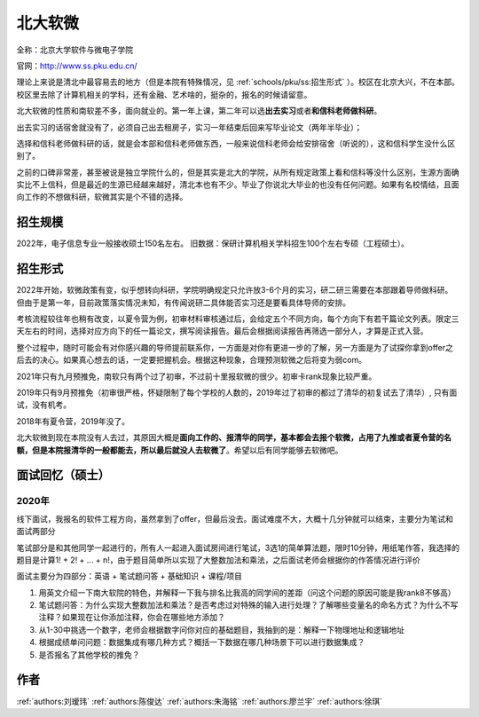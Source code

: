 北大软微
=====================================

全称：北京大学软件与微电子学院

官网：http://www.ss.pku.edu.cn/

理论上来说是清北中最容易去的地方（但是本院有特殊情况，见 :ref:`schools/pku/ss:招生形式` ）。校区在北京大兴，不在本部。校区里去除了计算机相关的学科，还有金融、艺术啥的，挺杂的，报名的时候请留意。

北大软微的性质和南软差不多，面向就业的。第一年上课，第二年可以选\ **出去实习**\ 或者\ **和信科老师做科研**\ 。

出去实习的话宿舍就没有了，必须自己出去租房子，实习一年结束后回来写毕业论文（两年半毕业）；

选择和信科老师做科研的话，就是会本部和信科老师做东西，一般来说信科老师会给安排宿舍（听说的），这和信科学生没什么区别了。

之前的口碑非常差，甚至被说是独立学院什么的，但是其实是北大的学院，从所有规定政策上看和信科等没什么区别，生源方面确实比不上信科，但是最近的生源已经越来越好，清北本也有不少。毕业了你说北大毕业的也没有任何问题。如果有名校情结，且面向工作的不想做科研，软微其实是个不错的选择。

招生规模
--------------------------------------

2022年，电子信息专业一般接收硕士150名左右。
旧数据：保研计算机相关学科招生100个左右专硕（工程硕士）。

招生形式
--------------------------------------

2022年开始，软微政策有变，似乎想转向科研，学院明确规定只允许放3-6个月的实习，研二研三需要在本部跟着导师做科研。但由于是第一年，目前政策落实情况未知，有传闻说研二具体能否实习还是要看具体导师的安排。

考核流程较往年也稍有改变，以夏令营为例，初审材料审核通过后，会给定五个不同方向，每个方向下有若干篇论文列表。限定三天左右的时间，选择对应方向下的任一篇论文，撰写阅读报告。最后会根据阅读报告再筛选一部分人，才算是正式入营。

整个过程中，随时可能会有对你感兴趣的导师提前联系你，一方面是对你有更进一步的了解，另一方面是为了试探你拿到offer之后去的决心。如果真心想去的话，一定要把握机会。根据这种现象，合理预测软微之后将变为弱com。

2021年只有九月预推免，南软只有两个过了初审，不过前十里报软微的很少。初审卡rank现象比较严重。

2019年只有9月预推免（初审很严格，怀疑限制了每个学校的人数的，2019年过了初审的都过了清华的初复试去了清华）, 只有面试，没有机考。

2018年有夏令营，2019年没了。

北大软微到现在本院没有人去过，其原因大概是\ **面向工作的、报清华的同学，基本都会去报个软微，占用了九推或者夏令营的名额，但是本院报清华的一般都能去，所以最后就没人去软微了**\ 。希望以后有同学能够去软微吧。

面试回忆（硕士）
--------------------------------------

2020年
>>>>>>>>>>>>>>>>>>>>>>>>>>>>>>>>>>>>>>

线下面试，我报名的软件工程方向，虽然拿到了offer，但最后没去。面试难度不大，大概十几分钟就可以结束，主要分为笔试和面试两部分

笔试部分是和其他同学一起进行的，所有人一起进入面试房间进行笔试，3选1的简单算法题，限时10分钟，用纸笔作答，我选择的题目是计算1! + 2! + ... + n!，由于题目简单所以实现了大整数加法和乘法，之后面试老师会根据你的作答情况进行评价

面试主要分为四部分：英语 + 笔试题问答 + 基础知识 + 课程/项目

1. 用英文介绍一下南大软院的特色，并解释一下我与排名比我高的同学间的差距（问这个问题的原因可能是我rank8不够高）

2. 笔试题问答：为什么实现大整数加法和乘法？是否考虑过对特殊的输入进行处理？了解哪些变量名的命名方式？为什么不写注释？如果现在让你添加注释，你会在哪些地方添加？

3. 从1-30中挑选一个数字，老师会根据数字问你对应的基础题目，我抽到的是：解释一下物理地址和逻辑地址

4. 根据成绩单问问题：数据集成有哪几种方式？概括一下数据在哪几种场景下可以进行数据集成？

5. 是否报名了其他学校的推免？

作者
--------------------------------------
:ref:`authors:刘瑷玮` :ref:`authors:陈俊达` :ref:`authors:朱海铭` :ref:`authors:廖兰宇` :ref:`authors:徐琪` 
